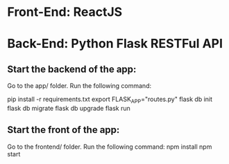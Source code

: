 * Front-End: ReactJS 
* Back-End: Python Flask RESTFul API

  
** Start the backend of the app:
   Go to the app/ folder. Run the following command:

   pip install -r requirements.txt
   export FLASK_APP="routes.py"
   flask db init
   flask db migrate
   flask db upgrade
   flask run

** Start the front of the app:
   Go to the frontend/ folder. Run the following command:
   npm install
   npm start

